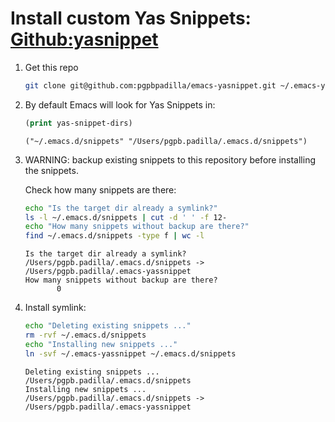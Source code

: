 #+PROPERTY: header-args :results verbatim


* Install custom Yas Snippets: [[https://github.com/joaotavora/yasnippet][Github:yasnippet]]
  :PROPERTIES:
  :ID:       CCAB00C9-127E-42C6-807D-C997D29F5F2E
  :END:

  1. Get this repo
     #+begin_src bash
       git clone git@github.com:pgpbpadilla/emacs-yasnippet.git ~/.emacs-yassnippet
     #+end_src

     #+RESULTS:

  2. By default Emacs will look for Yas Snippets in:

     #+begin_src emacs-lisp
       (print yas-snippet-dirs)
     #+end_src
     
     #+RESULTS:
     : ("~/.emacs.d/snippets" "/Users/pgpb.padilla/.emacs.d/snippets")
     
   
  3. WARNING: backup existing snippets to this repository before
     installing the snippets.

     Check how many snippets are there:
      
     #+begin_src bash
       echo "Is the target dir already a symlink?"
       ls -l ~/.emacs.d/snippets | cut -d ' ' -f 12-
       echo "How many snippets without backup are there?"
       find ~/.emacs.d/snippets -type f | wc -l
     #+end_src

     #+RESULTS:
     : Is the target dir already a symlink?
     : /Users/pgpb.padilla/.emacs.d/snippets -> /Users/pgpb.padilla/.emacs-yassnippet
     : How many snippets without backup are there?
     :        0

  4. Install symlink:

     #+begin_src bash
       echo "Deleting existing snippets ..."
       rm -rvf ~/.emacs.d/snippets
       echo "Installing new snippets ..."
       ln -svf ~/.emacs-yassnippet ~/.emacs.d/snippets
     #+end_src

     #+RESULTS:
     : Deleting existing snippets ...
     : /Users/pgpb.padilla/.emacs.d/snippets
     : Installing new snippets ...
     : /Users/pgpb.padilla/.emacs.d/snippets -> /Users/pgpb.padilla/.emacs-yassnippet

